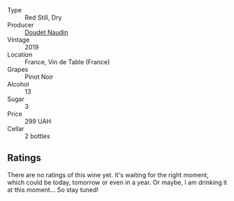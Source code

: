 #+attr_html: :class wine-main-image
[[file:/images/5a/abfcdf-f8be-4068-9524-b8cae5cedd3c/2022-09-27-08-11-25-2431D944-4CE1-4DDE-9882-D5B99F06ECF4-1-105-c.webp]]

- Type :: Red Still, Dry
- Producer :: [[barberry:/producers/3ac3a14a-5efe-440f-accf-4f86c670ac8b][Doudet Naudin]]
- Vintage :: 2019
- Location :: France, Vin de Table (France)
- Grapes :: Pinot Noir
- Alcohol :: 13
- Sugar :: 3
- Price :: 299 UAH
- Cellar :: 2 bottles

** Ratings

There are no ratings of this wine yet. It's waiting for the right moment, which could be today, tomorrow or even in a year. Or maybe, I am drinking it at this moment... So stay tuned!

